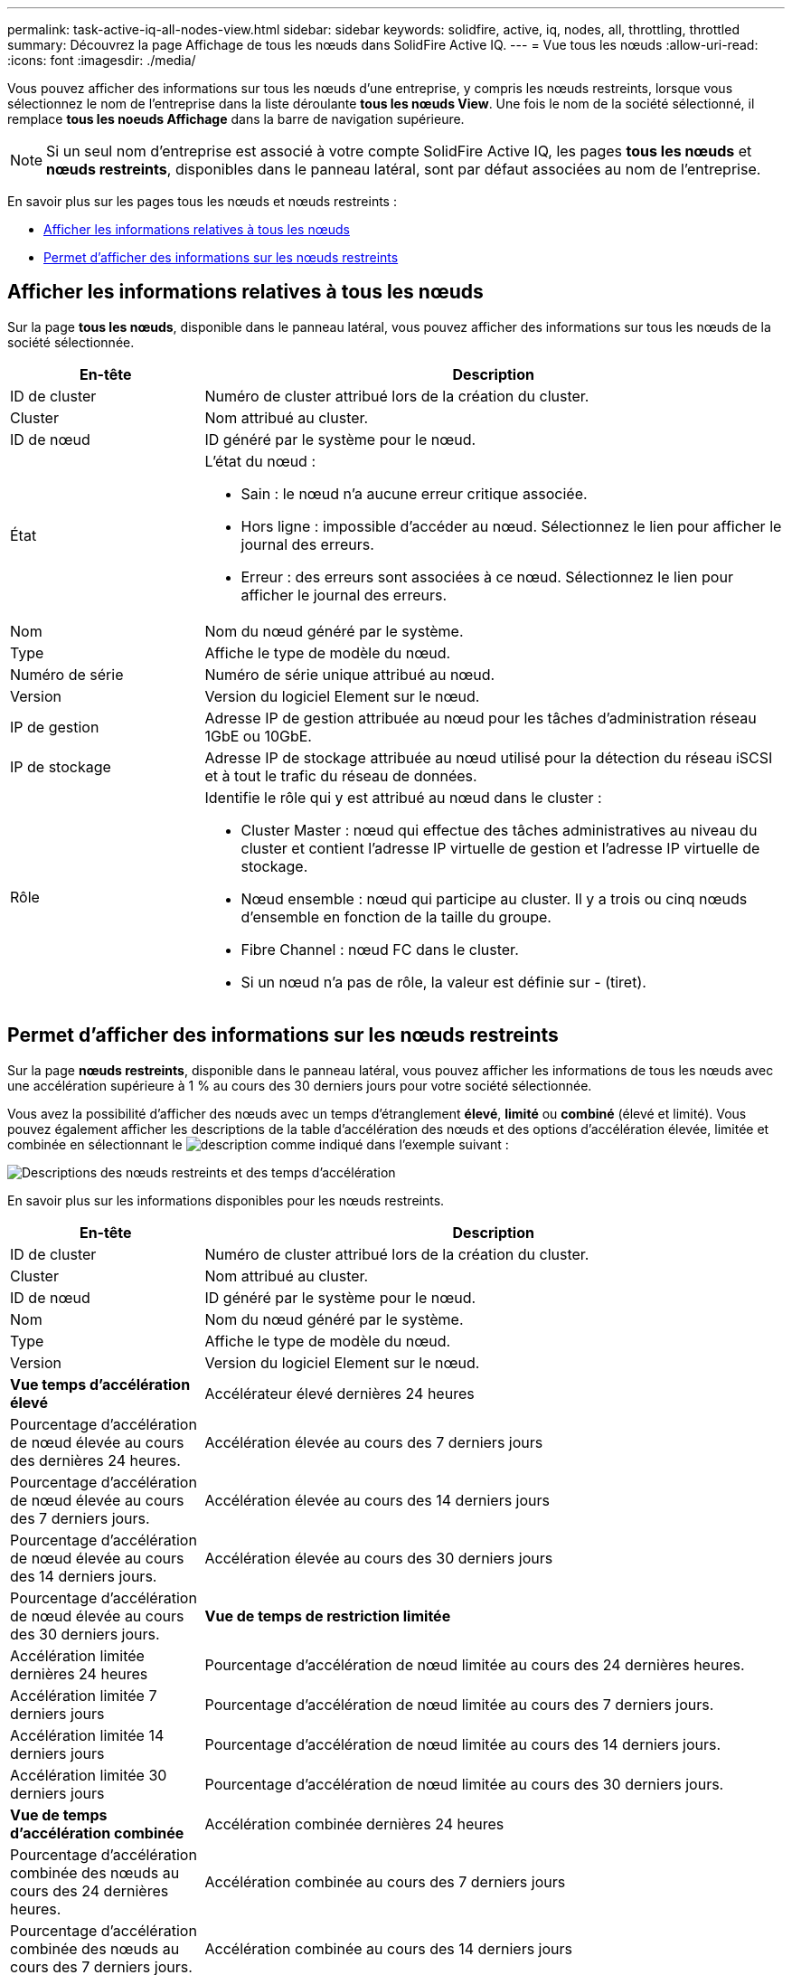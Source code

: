 ---
permalink: task-active-iq-all-nodes-view.html 
sidebar: sidebar 
keywords: solidfire, active, iq, nodes, all, throttling, throttled 
summary: Découvrez la page Affichage de tous les nœuds dans SolidFire Active IQ. 
---
= Vue tous les nœuds
:allow-uri-read: 
:icons: font
:imagesdir: ./media/


[role="lead"]
Vous pouvez afficher des informations sur tous les nœuds d'une entreprise, y compris les nœuds restreints, lorsque vous sélectionnez le nom de l'entreprise dans la liste déroulante *tous les nœuds View*. Une fois le nom de la société sélectionné, il remplace *tous les noeuds Affichage* dans la barre de navigation supérieure.


NOTE: Si un seul nom d'entreprise est associé à votre compte SolidFire Active IQ, les pages *tous les nœuds* et *nœuds restreints*, disponibles dans le panneau latéral, sont par défaut associées au nom de l'entreprise.

En savoir plus sur les pages tous les nœuds et nœuds restreints :

* <<Afficher les informations relatives à tous les nœuds>>
* <<Permet d'afficher des informations sur les nœuds restreints>>




== Afficher les informations relatives à tous les nœuds

Sur la page *tous les nœuds*, disponible dans le panneau latéral, vous pouvez afficher des informations sur tous les nœuds de la société sélectionnée.

[cols="25,75"]
|===
| En-tête | Description 


| ID de cluster | Numéro de cluster attribué lors de la création du cluster. 


| Cluster | Nom attribué au cluster. 


| ID de nœud | ID généré par le système pour le nœud. 


| État  a| 
L'état du nœud :

* Sain : le nœud n'a aucune erreur critique associée.
* Hors ligne : impossible d'accéder au nœud. Sélectionnez le lien pour afficher le journal des erreurs.
* Erreur : des erreurs sont associées à ce nœud. Sélectionnez le lien pour afficher le journal des erreurs.




| Nom | Nom du nœud généré par le système. 


| Type | Affiche le type de modèle du nœud. 


| Numéro de série | Numéro de série unique attribué au nœud. 


| Version | Version du logiciel Element sur le nœud. 


| IP de gestion | Adresse IP de gestion attribuée au nœud pour les tâches d'administration réseau 1GbE ou 10GbE. 


| IP de stockage | Adresse IP de stockage attribuée au nœud utilisé pour la détection du réseau iSCSI et à tout le trafic du réseau de données. 


| Rôle  a| 
Identifie le rôle qui y est attribué au nœud dans le cluster :

* Cluster Master : nœud qui effectue des tâches administratives au niveau du cluster et contient l'adresse IP virtuelle de gestion et l'adresse IP virtuelle de stockage.
* Nœud ensemble : nœud qui participe au cluster. Il y a trois ou cinq nœuds d'ensemble en fonction de la taille du groupe.
* Fibre Channel : nœud FC dans le cluster.
* Si un nœud n'a pas de rôle, la valeur est définie sur - (tiret).


|===


== Permet d'afficher des informations sur les nœuds restreints

Sur la page *nœuds restreints*, disponible dans le panneau latéral, vous pouvez afficher les informations de tous les nœuds avec une accélération supérieure à 1 % au cours des 30 derniers jours pour votre société sélectionnée.

Vous avez la possibilité d'afficher des nœuds avec un temps d'étranglement *élevé*, *limité* ou *combiné* (élevé et limité). Vous pouvez également afficher les descriptions de la table d'accélération des nœuds et des options d'accélération élevée, limitée et combinée en sélectionnant le image:description.PNG["description"] comme indiqué dans l'exemple suivant :

image:throttled_nodes.PNG["Descriptions des nœuds restreints et des temps d'accélération"]

En savoir plus sur les informations disponibles pour les nœuds restreints.

[cols="25,75"]
|===
| En-tête | Description 


| ID de cluster | Numéro de cluster attribué lors de la création du cluster. 


| Cluster | Nom attribué au cluster. 


| ID de nœud | ID généré par le système pour le nœud. 


| Nom | Nom du nœud généré par le système. 


| Type | Affiche le type de modèle du nœud. 


| Version | Version du logiciel Element sur le nœud. 


 a| 
*Vue temps d'accélération élevé*



| Accélérateur élevé dernières 24 heures | Pourcentage d'accélération de nœud élevée au cours des dernières 24 heures. 


| Accélération élevée au cours des 7 derniers jours | Pourcentage d'accélération de nœud élevée au cours des 7 derniers jours. 


| Accélération élevée au cours des 14 derniers jours | Pourcentage d'accélération de nœud élevée au cours des 14 derniers jours. 


| Accélération élevée au cours des 30 derniers jours | Pourcentage d'accélération de nœud élevée au cours des 30 derniers jours. 


 a| 
*Vue de temps de restriction limitée*



| Accélération limitée dernières 24 heures | Pourcentage d'accélération de nœud limitée au cours des 24 dernières heures. 


| Accélération limitée 7 derniers jours | Pourcentage d'accélération de nœud limitée au cours des 7 derniers jours. 


| Accélération limitée 14 derniers jours | Pourcentage d'accélération de nœud limitée au cours des 14 derniers jours. 


| Accélération limitée 30 derniers jours | Pourcentage d'accélération de nœud limitée au cours des 30 derniers jours. 


 a| 
*Vue de temps d'accélération combinée*



| Accélération combinée dernières 24 heures | Pourcentage d'accélération combinée des nœuds au cours des 24 dernières heures. 


| Accélération combinée au cours des 7 derniers jours | Pourcentage d'accélération combinée des nœuds au cours des 7 derniers jours. 


| Accélération combinée au cours des 14 derniers jours | Pourcentage d'accélération combinée des nœuds au cours des 14 derniers jours. 


| Accélération combinée au cours des 30 derniers jours | Pourcentage d'accélération combinée des nœuds au cours des 30 derniers jours. 


| Débit moyen au cours des 30 dernières minutes | Somme des débits moyens exécutés au cours des 30 dernières minutes sur tous les volumes qui ont ce nœud comme étant leur primaire. 


| IOPS moyennes au cours des 30 dernières minutes | Somme du nombre moyen d'IOPS exécutées au cours des 30 dernières minutes sur tous les volumes sur lesquels ce nœud est leur stockage primaire. 


| Latence moyenne (µs) les 30 dernières minutes | Temps moyen en microsecondes, mesuré au cours des 30 dernières minutes, pour terminer les opérations de lecture et d'écriture sur tous les volumes qui ont ce nœud comme principal. Pour signaler cette mesure basée sur des volumes actifs, seules des valeurs de latence autres que zéro sont utilisées. 
|===


== Trouvez plus d'informations

https://www.netapp.com/support-and-training/documentation/["Documentation produit NetApp"^]
